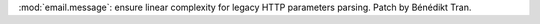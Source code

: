 :mod:`email.message`: ensure linear complexity for legacy HTTP parameters
parsing. Patch by Bénédikt Tran.
